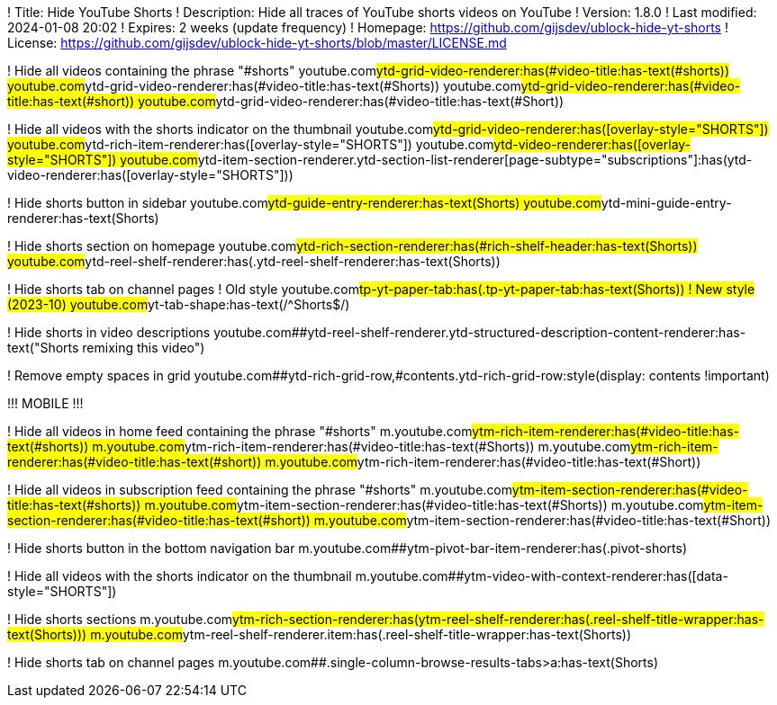 ! Title: Hide YouTube Shorts
! Description: Hide all traces of YouTube shorts videos on YouTube
! Version: 1.8.0
! Last modified: 2024-01-08 20:02
! Expires: 2 weeks (update frequency)
! Homepage: https://github.com/gijsdev/ublock-hide-yt-shorts
! License: https://github.com/gijsdev/ublock-hide-yt-shorts/blob/master/LICENSE.md

! Hide all videos containing the phrase "#shorts"
youtube.com##ytd-grid-video-renderer:has(#video-title:has-text(#shorts))
youtube.com##ytd-grid-video-renderer:has(#video-title:has-text(#Shorts))
youtube.com##ytd-grid-video-renderer:has(#video-title:has-text(#short))
youtube.com##ytd-grid-video-renderer:has(#video-title:has-text(#Short))

! Hide all videos with the shorts indicator on the thumbnail
youtube.com##ytd-grid-video-renderer:has([overlay-style="SHORTS"])
youtube.com##ytd-rich-item-renderer:has([overlay-style="SHORTS"])
youtube.com##ytd-video-renderer:has([overlay-style="SHORTS"])
youtube.com##ytd-item-section-renderer.ytd-section-list-renderer[page-subtype="subscriptions"]:has(ytd-video-renderer:has([overlay-style="SHORTS"]))

! Hide shorts button in sidebar
youtube.com##ytd-guide-entry-renderer:has-text(Shorts)
youtube.com##ytd-mini-guide-entry-renderer:has-text(Shorts)

! Hide shorts section on homepage
youtube.com##ytd-rich-section-renderer:has(#rich-shelf-header:has-text(Shorts))
youtube.com##ytd-reel-shelf-renderer:has(.ytd-reel-shelf-renderer:has-text(Shorts))

! Hide shorts tab on channel pages
! Old style
youtube.com##tp-yt-paper-tab:has(.tp-yt-paper-tab:has-text(Shorts))
! New style (2023-10)
youtube.com##yt-tab-shape:has-text(/^Shorts$/)

! Hide shorts in video descriptions
youtube.com##ytd-reel-shelf-renderer.ytd-structured-description-content-renderer:has-text("Shorts remixing this video")

! Remove empty spaces in grid
youtube.com##ytd-rich-grid-row,#contents.ytd-rich-grid-row:style(display: contents !important)

!!! MOBILE !!!

! Hide all videos in home feed containing the phrase "#shorts"
m.youtube.com##ytm-rich-item-renderer:has(#video-title:has-text(#shorts))
m.youtube.com##ytm-rich-item-renderer:has(#video-title:has-text(#Shorts))
m.youtube.com##ytm-rich-item-renderer:has(#video-title:has-text(#short))
m.youtube.com##ytm-rich-item-renderer:has(#video-title:has-text(#Short))

! Hide all videos in subscription feed containing the phrase "#shorts"
m.youtube.com##ytm-item-section-renderer:has(#video-title:has-text(#shorts))
m.youtube.com##ytm-item-section-renderer:has(#video-title:has-text(#Shorts))
m.youtube.com##ytm-item-section-renderer:has(#video-title:has-text(#short))
m.youtube.com##ytm-item-section-renderer:has(#video-title:has-text(#Short))

! Hide shorts button in the bottom navigation bar
m.youtube.com##ytm-pivot-bar-item-renderer:has(.pivot-shorts)

! Hide all videos with the shorts indicator on the thumbnail
m.youtube.com##ytm-video-with-context-renderer:has([data-style="SHORTS"])

! Hide shorts sections
m.youtube.com##ytm-rich-section-renderer:has(ytm-reel-shelf-renderer:has(.reel-shelf-title-wrapper:has-text(Shorts)))
m.youtube.com##ytm-reel-shelf-renderer.item:has(.reel-shelf-title-wrapper:has-text(Shorts))

! Hide shorts tab on channel pages
m.youtube.com##.single-column-browse-results-tabs>a:has-text(Shorts)
